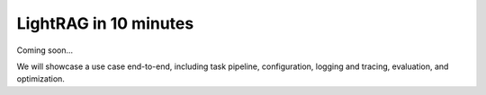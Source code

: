 LightRAG in 10 minutes
=============================

Coming soon...

We will showcase a use case end-to-end, including task pipeline, configuration, logging and tracing, evaluation, and optimization.

.. Will use end to end trec classifier as an example to demonstrate:

.. 1. Look at the data and task, create `data class`, `prompt`, and `task`, and set up `log` and tracing.
.. 2. Create datasets with `train`, `eval`, and `test` splits.
.. 3. Eval zero-shot with manual prompts.


.. The content will be from `/use_cases/classification/readme.md`.
